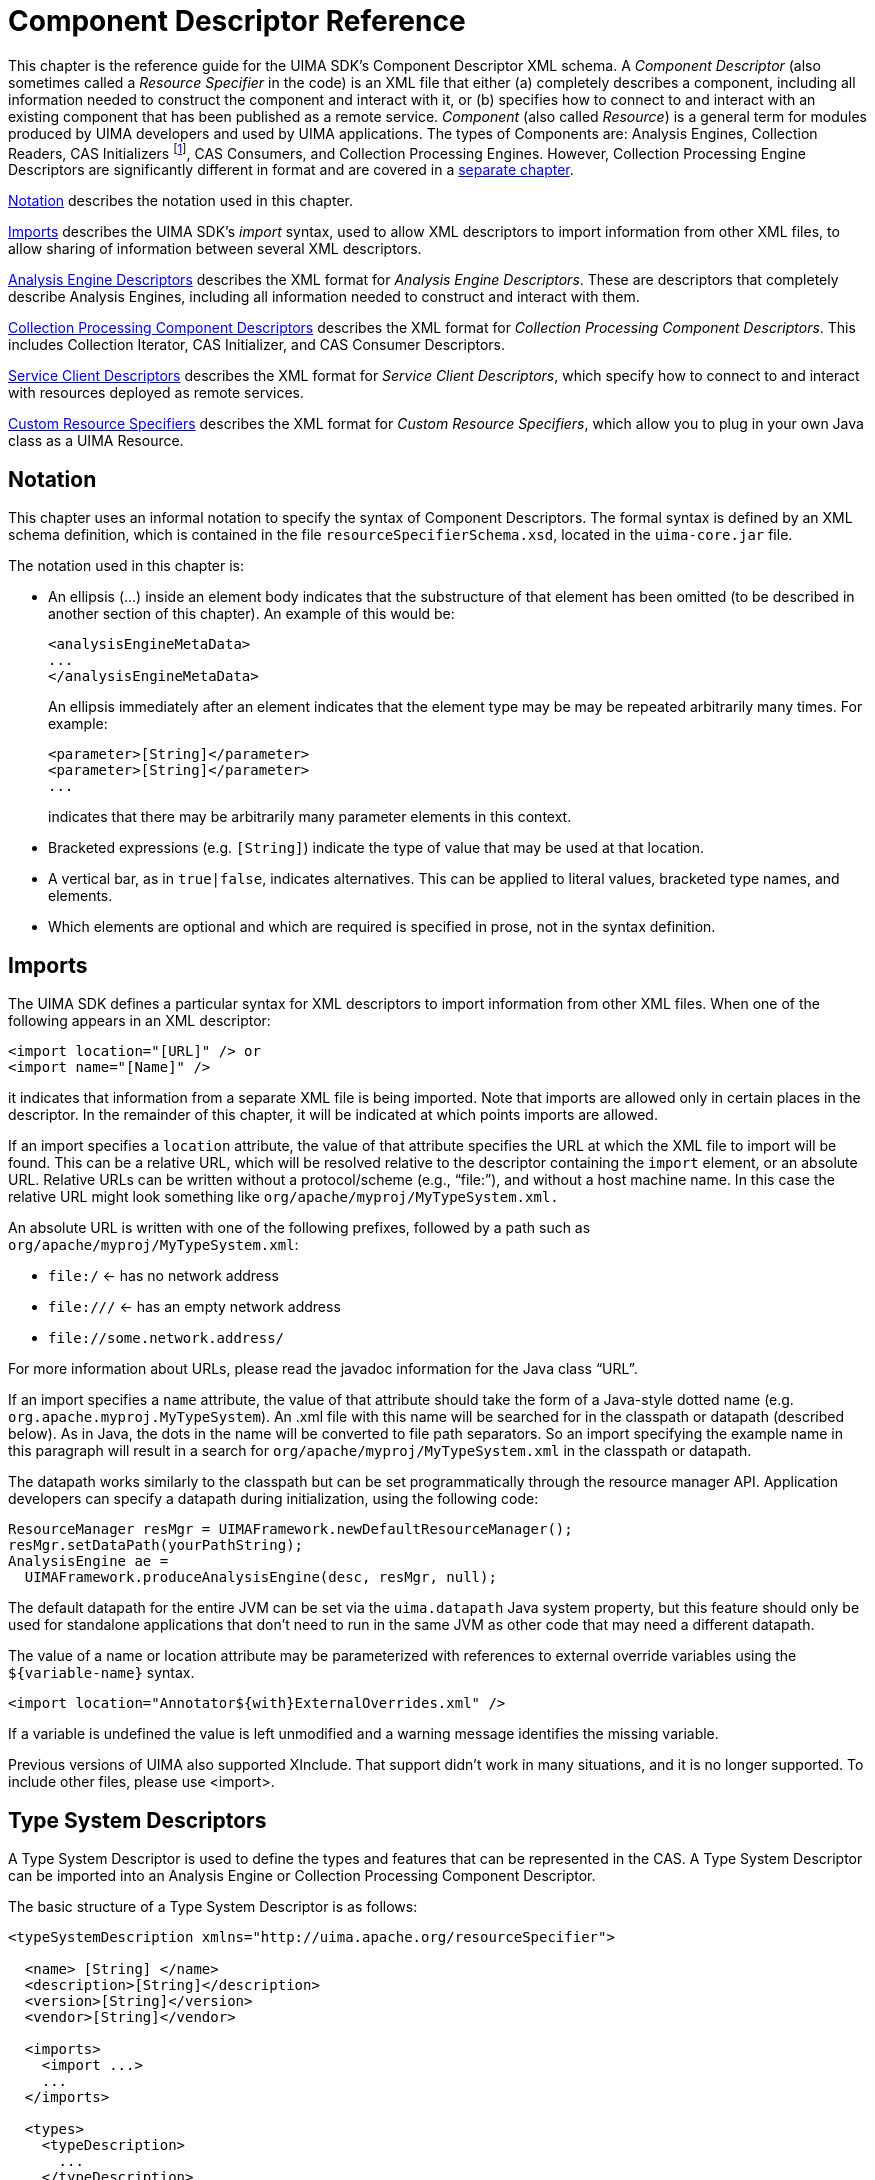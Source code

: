 // Licensed to the Apache Software Foundation (ASF) under one
// or more contributor license agreements. See the NOTICE file
// distributed with this work for additional information
// regarding copyright ownership. The ASF licenses this file
// to you under the Apache License, Version 2.0 (the
// "License"); you may not use this file except in compliance
// with the License. You may obtain a copy of the License at
//
// http://www.apache.org/licenses/LICENSE-2.0
//
// Unless required by applicable law or agreed to in writing,
// software distributed under the License is distributed on an
// "AS IS" BASIS, WITHOUT WARRANTIES OR CONDITIONS OF ANY
// KIND, either express or implied. See the License for the
// specific language governing permissions and limitations
// under the License.

[[ugr.ref.xml.component_descriptor]]
= Component Descriptor Reference

This chapter is the reference guide for the UIMA SDK's Component Descriptor XML schema.
A _Component Descriptor_ (also sometimes called a _Resource Specifier_ in the code) is an XML file that either (a) completely describes a component, including all information needed to construct the component and interact with it, or (b) specifies how to connect to and interact with an existing component that has been published as a remote service. _Component_ (also called __Resource__) is a general term for modules produced by UIMA developers and used by UIMA applications.
The types of Components are: Analysis Engines, Collection Readers, CAS Initializers
footnote:[This component is deprecated and should not be use in new development.], CAS Consumers, and Collection Processing Engines.
However, Collection Processing Engine Descriptors are significantly different in format and are covered in a xref:ref.adoc#ugr.ref.xml.cpe_descriptor[separate chapter].

<<ugr.ref.xml.component_descriptor.notation>> describes the notation used in this chapter.

<<ugr.ref.xml.component_descriptor.imports>> describes the UIMA SDK's _import_ syntax, used to allow XML descriptors to import information from other XML files, to allow sharing of information between several XML descriptors.

<<ugr.ref.xml.component_descriptor.aes>> describes the XML format for __Analysis Engine Descriptors__.
These are descriptors that completely describe Analysis Engines, including all information needed to construct and interact with them.

<<ugr.ref.xml.component_descriptor.collection_processing_parts>> describes the XML format for __Collection Processing Component Descriptors__.
This includes Collection Iterator, CAS Initializer, and CAS Consumer Descriptors.

<<ugr.ref.xml.component_descriptor.service_client>> describes the XML format for __Service Client Descriptors__, which specify how to connect to and interact with resources deployed as remote services.

<<ugr.ref.xml.component_descriptor.custom_resource_specifiers>> describes the XML format for __Custom Resource Specifiers__, which allow you to plug in your own Java class as a UIMA Resource.

[[ugr.ref.xml.component_descriptor.notation]]
== Notation

This chapter uses an informal notation to specify the syntax of Component Descriptors.
The formal syntax is defined by an XML schema definition, which is contained in the file ``resourceSpecifierSchema.xsd``,   located in the `uima-core.jar` file.

The notation used in this chapter is:

* An ellipsis (...) inside an element body indicates that the substructure of that element has been omitted (to be described in another section of this chapter). An example of this would be: 
+
[source]
----
<analysisEngineMetaData>
...
</analysisEngineMetaData>
----
+
An ellipsis immediately after an element indicates that the element type may be may be repeated arbitrarily many times.
For example: 
+
[source]
----
<parameter>[String]</parameter>
<parameter>[String]</parameter>
...
----
+
indicates that there may be arbitrarily many parameter elements in this context.
* Bracketed expressions (e.g. ``[String]``) indicate the type of value that may be used at that location.
* A vertical bar, as in ``true|false``, indicates alternatives. This can be applied to literal values, bracketed type names, and elements.
* Which elements are optional and which are required is specified in prose, not in the syntax definition. 


[[ugr.ref.xml.component_descriptor.imports]]
== Imports

The UIMA SDK defines a particular syntax for XML descriptors to import information from other XML files.
When one of the following appears in an XML descriptor: 
[source]
----
<import location="[URL]" /> or
<import name="[Name]" />
----
it indicates that information from a separate XML file is being imported.
Note that imports are allowed only in certain places in the descriptor.
In the remainder of this chapter, it will be indicated at which points imports are allowed.

If an import specifies a `location` attribute, the value of that attribute specifies the URL at which the XML file to import will be found.
This can be a relative URL, which will be resolved relative to the descriptor containing the `import` element, or an absolute URL.
Relative URLs can be written without a protocol/scheme (e.g., "`file:`"), and without a host machine name.
In this case the relative URL might look something like `org/apache/myproj/MyTypeSystem.xml.`

An absolute URL is written with one of the following prefixes, followed by a path such as ``org/apache/myproj/MyTypeSystem.xml``: 

* `file:/` ← has no network address
* `\file:///` ← has an empty network address
* `\file://some.network.address/`

For more information about URLs, please read the javadoc information for the Java class "`URL`".

If an import specifies a `name` attribute, the value of that attribute should take the form of a Java-style dotted name (e.g. ``org.apache.myproj.MyTypeSystem``). An .xml file with this name will be searched for in the classpath or datapath (described below). As in Java, the dots in the name will be converted to file path separators.
So an import specifying the example name in this paragraph will result in a search for `org/apache/myproj/MyTypeSystem.xml` in the classpath or datapath.

The datapath works similarly to the classpath but can be set programmatically through the resource manager API.
Application developers can specify a datapath during initialization, using the following code: 

[source]
----
ResourceManager resMgr = UIMAFramework.newDefaultResourceManager();
resMgr.setDataPath(yourPathString);
AnalysisEngine ae = 
  UIMAFramework.produceAnalysisEngine(desc, resMgr, null);
----

The default datapath for the entire JVM can be set via the `uima.datapath` Java system property, but this feature should only be used for standalone applications that don't need to run in the same JVM as other code that may need a different datapath.

The value of a name or location attribute may be parameterized with references to external override variables using the `${variable-name}` syntax. 

[source]
----
<import location="Annotator${with}ExternalOverrides.xml" />
----

If a variable is undefined the value is left unmodified and a warning message identifies the missing variable.

Previous versions of UIMA also supported XInclude.
That support didn't work in many situations, and it is no longer supported.
To include other files, please use <import>.

[[ugr.ref.xml.component_descriptor.type_system]]
== Type System Descriptors

A Type System Descriptor is used to define the types and features that can be represented in the CAS.
A Type System Descriptor can be imported into an Analysis Engine or Collection Processing Component Descriptor.

The basic structure of a Type System Descriptor is as follows: 
[source]
----
<typeSystemDescription xmlns="http://uima.apache.org/resourceSpecifier">

  <name> [String] </name>
  <description>[String]</description>
  <version>[String]</version>
  <vendor>[String]</vendor> 

  <imports>
    <import ...>
    ...
  </imports> 

  <types>
    <typeDescription>
      ...
    </typeDescription>

    ...

  </types>

</typeSystemDescription>
----

All of the subelements are optional.

[[ugr.ref.xml.component_descriptor.type_system.imports]]
=== Imports

The `imports` section allows this descriptor to import types from other type system descriptors.
The import syntax is described in <<ugr.ref.xml.component_descriptor.imports>>.
A type system may import any number of other type systems and then define additional types which refer to imported types.
Circular imports are allowed.

[[ugr.ref.xml.component_descriptor.type_system.types]]
=== Types

The `types` element contains zero or more `typeDescription` elements.
Each `typeDescription` has the form: 
[source]
----
<typeDescription>
  <name>[TypeName]</name>
  <description>[String]</description>
  <supertypeName>[TypeName]</supertypeName>
  <features>
    ...
  </features>
</typeDescription>
----

The name element contains the name of the type.
A `[TypeName]` is a dot-separated list of names, where each name consists of a letter followed by any number of letters, digits, or underscores. `TypeNames` are case sensitive.
Letter and digit are as defined by Java; therefore, any Unicode letter or digit may be used (subject to the character encoding defined by the descriptor file's XML header). The name following the final dot is considered to be the "`short name`" of the type; the preceding portion is the namespace (analogous to the package.class syntax used in Java). Namespaces beginning with uima are reserved and should not be used.
Examples of valid type names are:

* test.TokenAnnotation
* org.myorg.TokenAnnotation
* com.my_company.proj123.TokenAnnotation 

These would all be considered distinct types since they have different namespaces.
Best practice here is to follow the normal Java naming conventions of having namespaces be all lowercase, with the short type names having an initial capital, but this is not mandated, so `ABC.mYtyPE` is an allowed type name.
While type names without namespaces (e.g. `TokenAnnotation` alone) are allowed, but discouraged because naming conflicts can then result when combining annotators that use different type systems.

The `description` element contains a textual description of the type.
The `supertypeName` element contains the name of the type from which it inherits (this can be set to the name of another user-defined type, or it may be set to any built-in type which may be subclassed, such as `uima.tcas.Annotation` for a new annotation type or `uima.cas.TOP` for a new type that is not an annotation). All three of these elements are required.

[[ugr.ref.xml.component_descriptor.type_system.features]]
=== Features

The `features` element of a `typeDescription` is required only if the type we are specifying introduces new features.
If the `features` element is present, it contains zero or more `featureDescription` elements, each of which has the form:

[source]
----
<featureDescription>
  <name>[Name]</name>
  <description>[String]</description>
  <rangeTypeName>[Name]</rangeTypeName>
  <elementType>[Name]</elementType>
  <multipleReferencesAllowed>true|false</multipleReferencesAllowed>
</featureDescription>
----

A feature's name follows the same rules as a type short name –a letter followed by any number of letters, digits, or underscores.
Feature names are case sensitive.

The feature's `rangeTypeName` specifies the type of value that the feature can take.
This may be the name of any type defined in your type system, or one of the predefined types.
All of the predefined types have names that are prefixed with `uima.cas` or ``uima.tcas``, for example: 

[source]
----
uima.cas.TOP 
uima.cas.String
uima.cas.Long 
uima.cas.FSArray
uima.cas.StringList
uima.tcas.Annotation.
----
For a complete list of predefined types, see the CAS API documentation.

The `elementType` of a feature is optional, and applies only when the `rangeTypeName` is `uima.cas.FSArray` or `uima.cas.FSList` The `elementType` specifies what type of value can be assigned as an element of the array or list.
This must be the name of a non-primitive type.
If omitted, it defaults to ``uima.cas.TOP``, meaning that any FeatureStructure can be assigned as an element the array or list.
Note: depending on the CAS Interface that you use in your code, this constraint may or may not be enforced.
Note: At run time, the elementType is available from a runtime Feature object  (using the `a_feature_object.getRange().getComponentType()` method)  only when specified for the `uima.cas.FSArray` ranges; it isn't available for `uima.cas.FSList` ranges. 

The `multipleReferencesAllowed` feature is optional, and applies only when the `rangeTypeName` is an array or list type (it applies to arrays and lists of primitive as well as non-primitive types). Setting this to false (the default) indicates that this feature has exclusive ownership of the array or list, so changes to the array or list are localized.
Setting this to true indicates that the array or list may be shared, so changes to it may affect other objects in the CAS.
Note: there is currently no guarantee that the framework will enforce this restriction.
However, this setting may affect how the CAS is serialized.

[[ugr.ref.xml.component_descriptor.type_system.string_subtypes]]
=== String Subtypes

There is one other special type that you can declare -- a subset of the String type that specifies a restricted set of allowed values.
This is useful for features that can have only certain String values, such as parts of speech.
Here is an example of how to declare such a type:

[source]
----
<typeDescription>
  <name>PartOfSpeech</name>
  <description>A part of speech.</description>
  <supertypeName>uima.cas.String</supertypeName>
  <allowedValues>
    <value>
      <string>NN</string>
      <description>Noun, singular or mass.</description>
    </value>
    <value>
      <string>NNS</string>
      <description>Noun, plural.</description>
    </value>
    <value>
      <string>VB</string>
      <description>Verb, base form.</description>
    </value>
    ...
  </allowedValues>
</typeDescription>
----

[[ugr.ref.xml.component_descriptor.aes]]
== Analysis Engine Descriptors

Analysis Engine (AE) descriptors completely describe Analysis Engines.
There are two basic types of Analysis Engines -- __Primitive__ and __Aggregate__.
A _Primitive_ Analysis Engine is a container for a single __annotator__, where as an _Aggregate_ Analysis Engine is composed of a collection of other Analysis Engines.
(For more information on this and other terminology, see the xref:oas.adoc#ugr.ovv.conceptual[Conceptual Overview].

Both Primitive and Aggregate Analysis Engines have descriptors, and the two types of descriptors have some similarities and some differences. <<ugr.ref.xml.component_descriptor.aes.primitive>> discusses Primitive Analysis Engine descriptors. <<ugr.ref.xml.component_descriptor.aes.aggregate>> then  describes how Aggregate Analysis Engine descriptors are different.

[[ugr.ref.xml.component_descriptor.aes.primitive]]
=== Primitive Analysis Engine Descriptors

[[ugr.ref.xml.component_descriptor.aes.primitive.basic]]
==== Basic Structure

[source]
----
<?xml version="1.0" encoding="UTF-8" ?>
<analysisEngineDescription 
        xmlns="http://uima.apache.org/resourceSpecifier">
  <frameworkImplementation>org.apache.uima.java</frameworkImplementation> 

  <primitive>true</primitive>
  <annotatorImplementationName> [String] </annotatorImplementationName>

  <analysisEngineMetaData>
    ...
  </analysisEngineMetaData>

  <externalResourceDependencies>
    ...
  </externalResourceDependencies>

  <resourceManagerConfiguration>
    ...
  </resourceManagerConfiguration>

</analysisEngineDescription>
----

The document begins with a standard XML header.
The recommended root tag is ``<analysisEngineDescription>``, although `<taeDescription>` is also allowed for backwards compatibility.

Within the root element we declare that we are using the XML namespace `http://uima.apache.org/resourceSpecifier.` It is required that this namespace be used; otherwise, the descriptor will not be able to be validated for errors.

The first subelement, `<frameworkImplementation>,` currently must have the value ``org.apache.uima.java``, or ``org.apache.uima.cpp``.
In future versions, there may be other framework implementations, or perhaps implementations produced by other vendors.

The second subelement, `<primitive>,` contains the Boolean value ``true``, indicating that this XML document describes a _Primitive_ Analysis Engine.

The next subelement,``
          <annotatorImplementationName>`` is how the UIMA framework determines which annotator class to use.
This should contain a fully-qualified Java class name for Java implementations, or the name of a .dll or .so file for C++ implementations.

The `<analysisEngineMetaData>` object contains descriptive information about the analysis engine and what it does.
It is described in <<ugr.ref.xml.component_descriptor.aes.metadata>>.

The `<externalResourceDependencies>` and `<resourceManagerConfiguration>` elements declare the external resource files that the analysis engine relies upon.
They are optional and are described in <<ugr.ref.xml.component_descriptor.aes.primitive.external_resource_dependencies>> and <<ugr.ref.xml.component_descriptor.aes.primitive.resource_manager_configuration>>.

[[ugr.ref.xml.component_descriptor.aes.metadata]]
==== Analysis Engine MetaData

[source]
----
<analysisEngineMetaData>
  <name> [String] </name>
  <description>[String]</description>
  <version>[String]</version>
  <vendor>[String]</vendor>

  <configurationParameters> ...  </configurationParameters>

  <configurationParameterSettings>
    ...
  </configurationParameterSettings> 

  <typeSystemDescription> ... </typeSystemDescription> 

  <typePriorities> ... </typePriorities> 

  <fsIndexCollection> ... </fsIndexCollection>

  <capabilities> ... </capabilities>

  <operationalProperties> ... </operationalProperties>

</analysisEngineMetaData>
----

The `analysisEngineMetaData` element contains four simple string fields –``name``, ``description``, ``version``, and ``vendor``.
Only the `name` field is required, but providing values for the other fields is recommended.
The `name` field is just a descriptive name meant to be read by users; it does not need to be unique across all Analysis Engines.

Configuration parameters are described in <<ugr.ref.xml.component_descriptor.aes.configuration_parameters>>.

The other sub-elements –``typeSystemDescription``, ``typePriorities``, ``fsIndexes``, `capabilities` and `operationalProperties` are described in the following sections.
The only one of these that is required is ``capabilities``; the others are optional.

[[ugr.ref.xml.component_descriptor.aes.type_system]]
==== Type System Definition

[source]
----
<typeSystemDescription>

  <name> [String] </name>
  <description>[String]</description>
  <version>[String]</version>
  <vendor>[String]</vendor> 

  <imports>
    <import ...>
    ...
  </imports> 

  <types>
    <typeDescription>
      ...
    </typeDescription>

    ...

  </types>

</typeSystemDescription>
----

A `typeSystemDescription` element defines a type system for an Analysis Engine.
The syntax for the element is described in <<ugr.ref.xml.component_descriptor.type_system>>.

The recommended usage is to `import` an external type system, using the import syntax described in <<ugr.ref.xml.component_descriptor.imports>> of this chapter.
For example: 
[source]
----
<typeSystemDescription>
  <imports>
    <import location="MySharedTypeSystem.xml">
  </imports>
</typeSystemDescription>
----

This allows several AEs to share a single type system definition.
The file `MySharedTypeSystem.xml` would then contain the full type system information, including the ``name``, ``description``, ``vendor``, ``version``, and ``types``.

[[ugr.ref.xml.component_descriptor.aes.type_priority]]
==== Type Priority Definition

[source]
----
<typePriorities>
  <name> [String] </name>
  <description>[String]</description>
  <version>[String]</version>
  <vendor>[String]</vendor>

  <imports>
    <import ...>
    ...
  </imports> 

  <priorityLists>
    <priorityList>
      <type>[TypeName]</type>
      <type>[TypeName]</type>
        ...
    </priorityList>

    ...

  </priorityLists>
</typePriorities>
----

The `<typePriorities>` element contains zero or more `<priorityList>` elements; each `<priorityList>` contains zero or more types.
Like a type system, a type priorities definition may also declare a name, description, version, and vendor, and may import other type priorities.
See <<ugr.ref.xml.component_descriptor.imports>> for the import syntax.

Type priority is used when iterating over feature structures in the CAS.
For example, if the CAS contains a `Sentence` annotation and a `Paragraph` annotation with the same span of text (i.e.
a one-sentence paragraph), which annotation should be returned first by an iterator? Probably the Paragraph, since it is conceptually "`bigger,`" but the framework does not know that and must be explicitly told that the Paragraph annotation has priority over the Sentence annotation, like this: 
[source]
----
<typePriorities>
  <priorityList>
    <type>org.myorg.Paragraph</type>
    <type>org.myorg.Sentence</type>
  </priorityList>
</typePriorities>
----

All of the `<priorityList>` elements defined in the descriptor (and in all component descriptors of an aggregate analysis engine descriptor) are merged to produce a single priority list.

Subtypes of types specified here are also ordered, unless overridden by another user-specified type ordering.
For example, if you specify type A comes before type B, then subtypes of A will come before subtypes of B, unless there is an overriding specification which declares some subtype of B comes before some subtype of A.

If there are inconsistencies between the priority list (type A declared before type B in one priority list, and type B declared before type A in another), the framework will throw an exception.

User defined indexes may declare if they wish to use the type priority or not; see the next section.

[[ugr.ref.xml.component_descriptor.aes.index]]
==== Index Definition

[source]
----
<fsIndexCollection>

  <name>[String]</name>
  <description>[String]</description>
  <version>[String]</version>
  <vendor>[String]</vendor> 

  <imports>
    <import ...>
    ...
  </imports>

  <fsIndexes> 

    <fsIndexDescription>
      ...
    </fsIndexDescription>

    <fsIndexDescription>
      ...
    </fsIndexDescription>

  </fsIndexes>

</fsIndexCollection>
----

The `fsIndexCollection` element declares __xref:ref.adoc#ugr.ref.cas.indexes_and_iterators[Feature Structure Indexes]__, each of which defined an index that holds feature structures of a given type.
Information in the CAS is always accessed through an index.
There is a built-in default annotation index declared which can be used to access instances of type `uima.tcas.Annotation` (or its subtypes), sorted based on their `begin` and `end` features, and the type priority ordering (if specified).  For all other types, there is a default, unsorted (bag) index.
If there is a need for a specialized index it must be declared in this element of the descriptor.

Like type systems and type priorities, an `fsIndexCollection` can declare a ``name``, ``description``, ``vendor``, and ``version``, and may import other ``fsIndexCollection``s.
The import syntax is described in <<ugr.ref.xml.component_descriptor.imports>>.

An `fsIndexCollection` may also define zero or more `fsIndexDescription` elements, each of which defines a single index.
Each `fsIndexDescription` has the form: 

[source]
----
<fsIndexDescription>

  <label>[String]</label>
  <typeName>[TypeName]</typeName>
  <kind>sorted|bag|set</kind>

  <keys>

    <fsIndexKey>
      <featureName>[Name]</featureName>
      <comparator>standard|reverse</comparator>
    </fsIndexKey>

    <fsIndexKey>
      <typePriority/>
    </fsIndexKey>

    ...

  </keys>
</fsIndexDescription>
----

The `label` element defines the name by which applications and annotators refer to this index.
The `typeName` element contains the name of the type that will be contained in this index.
This must match one of the type names defined in the ``<typeSystemDescription>``.

There are three possible values for the `<kind>` of index.
Sorted indexes enforce an ordering of feature structures, based on defined keys.
Bag indexes do not enforce ordering, and have no defined keys.
Set indexes do not enforce ordering, but use defined keys to specify equivalence classes;  addToIndexes will not add a Feature Structure to a set index if its keys  match those of an entry of the same type already in the index.
If the ``<kind>``element is omitted, it will default to sorted, which is the most common type of index.

Prior to version 2.7.0, the bag and sorted indexes stored duplicate entries for the same identical FS, if it was added to the indexes multiple times.
As of version 2.7.0, this  is changed; a second or subsequent add to index operation has no effect.
This has the consequence that a remove operation now guarantees that the particular FS is removed  (as opposed to only being able to say that one (of perhaps many duplicate entries) is removed). Since sending to remote annotators only adds entries to indexes at most once, this  behavior is consistent with that.

Note that even after this change, there is still a distinct difference in meaning for bag and set indexes.
The set index uses equal defined key values plus the type of the Feature Structure to determine equivalence classes for Feature Structures, and will not add a Feature Structure if it has equal key values and the same type to an entry already in there.

It is possible, however, that users may be depending on having multiple instances of  the identical FeatureStructure in the indicies.
Therefore, UIMA uses  a JVM defined property, "uima.allow_duplicate_add_to_indexes", which (if defined whend UIMA is loaded) will restore the previous behavior.

[NOTE]
====
If duplicates are allowed, then the proper way to update an indexed Feature Structure is to 

* remove **all** instances of the FS to be updated 
* update the features
* re-add the Feature Structure to the indexes (perhaps multiple times, depending on the details of your logic).
====

[NOTE]
====
There is usually no need to explicitly declare a Bag index in your descriptor.
As of UIMA v2.1, if you do not declare any index for a type (or any of its  supertypes), a Bag index will be automatically created if an instance of that type is added to the indexes.
====

An Sorted or Set index may define zero or more __keys__.
These keys determine the sort order of the feature structures within a sorted index, and partially determine equality for set indexes (the equality measure always includes testing that the types are the same).  Bag indexes do not use keys, and  equality is determined by Feature Structure identity (that is, two elements are considered equal if and only if they are exactly the same feature structure, located in the same place in the CAS). Keys are ordered by precedence -- the first key is evaluated first, and subsequent keys are evaluated only if necessary.

Each key is represented by an `fsIndexKey` element.
Most `fsIndexKeys` contains a `featureName` and a ``comparator``.
The `featureName` must match the name of one of the features for the type specified in the `<typeName>` element for this index.
The comparator defines how the features will be compared -- a value of `standard` means that features will be compared using the standard comparison for their data type (e.g.
for numerical types, smaller values precede larger values, and for string types, Unicode string comparison is performed). A value of `reverse` means that features will be compared using the reverse of the standard comparison (e.g.
for numerical types, larger values precede smaller values, etc.). For Set indexes, the comparator direction is ignored -- the keys are only used for the equality testing.

Each key used in comparisons must refer to a feature whose range type is Boolean, Byte, Short, Integer, Long, Float, Double, or String. 

There is a second type of a key, one which contains only the ``<typePriority/>``.
When this key is used, it indicates that Feature Structures will be compared using the type priorities declared in the `<typePriorities>` section of the descriptor.

[[ugr.ref.xml.component_descriptor.aes.capabilities]]
==== Capabilities

[source]
----
<capabilities>
  <capability>

    <inputs>
      <type allAnnotatorFeatures="true|false"[TypeName]</type>
      ...
      <feature>[TypeName]:[Name]</feature>
      ...
    </inputs>

    <outputs>
      <type allAnnotatorFeatures="true|false"[TypeName]</type>
      ...
      <feature>[TypeName]:[Name]</feature>
      ...
    </output>

    <inputSofas>
      <sofaName>[name]</sofaName>
      ...
    </inputSofas>

    <outputSofas>
      <sofaName>[name]</sofaName>
      ...
    </outputSofas>

    <languagesSupported>
      <language>[ISO Language ID]</language>
        ...
    </languagesSupported>
  </capability>

  <capability>
    ...
  </capability>

  ...

</capabilities>
----

The capabilities definition is used by the UIMA Framework in several ways, including setting up the Results Specification for process calls, routing control for aggregates based on language, and as part of the Sofa mapping function.

The `capabilities` element contains one or more `capability` elements.
In Version 2 and onwards, only one capability set should be used (multiple sets will continue to work for a while, but they're not logically consistently supported). 

Each `capability` contains ``inputs``, ``outputs``, ``languagesSupported, inputSofas, and outputSofas``.
Inputs and outputs element are required (though they may be empty); ``<languagesSupported>, <inputSofas``>, and `<outputSofas>` are optional.

Both inputs and outputs may contain a mixture of type and feature elements.

`<type...>` elements contain the name of one of the types defined in the type system or one of the built in types.
Declaring a type as an input means that this component expects instances of this type to be in the CAS when it receives it to process.
Declaring a type as an output means that this component creates new instances of this type in the CAS.

There is an optional attribute ``allAnnotatorFeatures``, which defaults to false if omitted.
The Component Descriptor Editor tool defaults this to true when a new type is added to the list of inputs and/or outputs.
When this attribute is true, it specifies that all of the type's features are also declared as input or output.
Otherwise, the features that are required as inputs or populated as outputs must be explicitly specified in feature elements.

`<feature...>` elements contain the "`fully-qualified`" feature name, which is the type name followed by a colon, followed by the feature name, e.g. ``org.myorg.TokenAnnotation:lemma``. `<feature...>` elements in the `<inputs>` section must also have a corresponding type declared as an input.
In output sections, this is not required.
If the type is not specified as an output, but a feature for that type is, this means that existing instances of the type have the values of the specified features updated.
Any type mentioned in a `<feature>` element must be either specified as an input or an output or both.

``language ``elements contain one of the ISO language identifiers, such as `en` for English, or `en-US` for the United States dialect of English.

The list of language codes can be found here: http://www.ics.uci.edu/pub/ietf/http/related/iso639.txt and the country codes here: http://www.chemie.fu-berlin.de/diverse/doc/ISO_3166.html

`<inputSofas>` and `<outputSofas>` declare sofa names used by this component.
All Sofa names must be unique within a particular capability set.
A Sofa name must be an input or an output, and cannot be both.
It is an error to have a Sofa name declared as an input in one capability set, and also have it declared as an output in another capability set.

A `<sofaName>` is written as a simple Java-style identifier, without any periods in the name, except that it may be written to end in "``$$.$$*``".
If written in this manner, it specifies a set of Sofa names, all of which start with the base name (the part before the .*) followed by a period and then an arbitrary Java identifier (without periods). This form is used to specify in the descriptor that the component could generate an arbitrary number of Sofas, the exact names and numbers of which are unknown before the component is run.

[[ugr.ref.xml.component_descriptor.aes.operational_properties]]
==== OperationalProperties

Components can specify specific operational properties that can be useful in deployment.
The following are available:

[source]
----
<operationalProperties>
  <modifiesCas> true|false </modifiesCas>
  <multipleDeploymentAllowed> true|false </multipleDeploymentAllowed>
  <outputsNewCASes> true|false </outputsNewCASes>
</operationalProperties>
----

``ModifiesCas``, if false, indicates that this component does not modify the CAS.
If it is not specified, the default value is true except for CAS Consumer components.

``multipleDeploymentAllowed``, if true, allows the component to be deployed multiple times to increase performance through scale-out techniques.
If it is not specified, the default value is true, except for CAS Consumer and Collection Reader components.

[NOTE]
====
If you wrap one or more CAS Consumers inside an aggregate as the only components, you must explicitly specify in the aggregate the `multipleDeploymentAllowed` property as false (assuming the CAS Consumer components take the default here); otherwise the framework will complain about inconsistent settings for these.
====

`xref:tug.adoc#ugr.tug.cm[outputsNewCASes]`, if true, allows the component to create new CASes during processing, for example to break a large artifact into smaller pieces.

[[ugr.ref.xml.component_descriptor.aes.primitive.external_resource_dependencies]]
==== External Resource Dependencies

[source]
----
<externalResourceDependencies>
  <externalResourceDependency>
    <key>[String]</key>
    <description>[String] </description>
    <interfaceName>[String]</interfaceName>
    <optional>true|false</optional>
  </externalResourceDependency>

  <externalResourceDependency>
    ...
  </externalResourceDependency>

  ...

</externalResourceDependencies>
----

A primitive annotator may declare zero or more `<externalResourceDependency>` elements.
Each dependency has the following elements: 

* `key`– the string by which the annotator code will attempt to access the resource. Must be unique within this annotator.
* `description`– a textual description of the dependency.
* `interfaceName`– the fully-qualified name of the Java interface through which the annotator will access the data. This is optional. If not specified, the annotator can only get an InputStream to the data.
* `optional`– whether the resource is optional. If false, an exception will be thrown if no resource is assigned to satisfy this dependency. Defaults to false. 


[[ugr.ref.xml.component_descriptor.aes.primitive.resource_manager_configuration]]
==== Resource Manager Configuration

[source]
----
<resourceManagerConfiguration>

  <name>[String]</name>
  <description>[String]</description>
  <version>[String]</version>
  <vendor>[String]</vendor> 

  <imports>
    <import ...>
    ...
  </imports>

  <externalResources>

    <externalResource>
      <name>[String]</name>
      <description>[String]</description>
      <fileResourceSpecifier>
        <fileUrl>[URL]</fileUrl>
      </fileResourceSpecifier>
      <implementationName>[String]</implementationName>
    </externalResource>
    ...
  </externalResources>

  <externalResourceBindings>
    <externalResourceBinding>
      <key>[String]</key>
      <resourceName>[String]</resourceName>
    </externalResourceBinding>
    ...
  </externalResourceBindings>

</resourceManagerConfiguration>
----

This element declares external resources and binds them to annotators' external resource dependencies.

The `resourceManagerConfiguration` element may optionally contain an ``import``, which allows resource definitions to be stored in a separate (shareable) file.
See <<ugr.ref.xml.component_descriptor.imports>> for details.

The `externalResources` element contains zero or more `externalResource` elements, each of which consists of: 

* `name` -- the name of the resource. This name is referred to in the bindings (see below). Resource names need to be unique within any Aggregate Analysis Engine or Collection Processing Engine, so the Java-like `org.myorg.mycomponent.MyResource` syntax is recommended.
* `description` -- English description of the resource.
* Resource Specifier -- Declares the location of the resource. There are different possibilities for how this is done (see below).
* `implementationName`--  The fully-qualified name of the Java class that will be instantiated from the resource data. This is optional; if not specified, the resource will be accessible as an input stream to the raw data. If specified, the Java class must implement the `interfaceName` that is specified in the External Resource Dependency to which it is bound. 

One possibility for the resource specifier is a `<fileResourceSpecifier>`, as shown above.
This simply declares a URL to the resource data.
This support is built on the Java class URL and its method `URL.openStream()`; it supports the protocols `file`, `http` and `jar` (for referring to files in jars) by default, and you can plug in handlers for other protocols.
The URL has to start with file: (or some other protocol). It is relative to either the classpath or the `data path`.
The data path works like the classpath but can be set programmatically via ``ResourceManager.setDataPath()``.
Setting the Java System property `uima.datapath` also works.

`file:com/apache.d.txt` is a relative path; relative paths for resources are resolved using the classpath and/or the datapath.
For the file protocol, URLs starting with `file:/` or `\file:///` are absolute.
Note that `\file://org/apache/d.txt` is NOT an absolute path starting with `org`.
The "`//`" indicates that what follows is a host name.
Therefore if you try to use this URL it will complain that it can't connect to the host `org`.

The URL value may contain references to external override variables using the `${variable-name}` syntax,  e.g. ``file:com/${dictUrl}.txt``.
If a variable is undefined the value is left unmodified and a warning message identifies the missing variable. 

Another option is a ``<fileLanguageResourceSpecifier>``, which is intended to support resources, such as dictionaries, that depend on the language of the document being processed.
Instead of a single URL, a prefix and suffix are specified, like this: 

[source]
----
<fileLanguageResourceSpecifier>
  <fileUrlPrefix>file:FileLanguageResource_implTest_data_</fileUrlPrefix>
  <fileUrlSuffix>.dat</fileUrlSuffix>
</fileLanguageResourceSpecifier>
----

The URL of the actual resource is then formed by concatenating the prefix, the language of the document (as an ISO language code, e.g. `en` or `en-US`– see <<ugr.ref.xml.component_descriptor.aes.capabilities>> for more information), and the suffix.

A third option is a ``customResourceSpecifier``, which allows you to plug in an arbitrary Java class.
See <<ugr.ref.xml.component_descriptor.custom_resource_specifiers>> for more information.

The `externalResourceBindings` element declares which resources are bound to which dependencies.
Each `externalResourceBinding` consists of: 

* `key`-- identifies the dependency. For a binding declared in a primitive analysis engine descriptor, this must match the value of the `key` element of one of the `externalResourceDependency` elements. Bindings may also be specified in aggregate analysis engine descriptors, in which case a compound key is used -- see <<ugr.ref.xml.component_descriptor.aes.aggregate.external_resource_bindings>> .
* `resourceName` -- the name of the resource satisfying the dependency. This must match the value of the `name` element of one of the `externalResource` declarations. 

A given resource dependency may only be bound to one external resource; one external resource may be bound to many dependencies -- to allow resource sharing.

[[ugr.ref.xml.component_descriptor.aes.environment_variable_references]]
==== Environment Variable References

In several places throughout the descriptor, it is possible to reference environment variables.
In Java, these are actually references to Java system properties.
To reference system environment variables from a Java analysis engine you must pass the environment variables into the Java virtual machine by using the `-D` option on the `java` command line.

The syntax for environment variable references is `<envVarRef>[VariableName]</envVarRef>` , where [VariableName] is any valid Java system property name.
Environment variable references are valid in the following places: 

* The value of a configuration parameter (String-valued parameters only)
* The `<annotatorImplementationName>` element of a primitive AE descriptor
* The `<name>` element within `<analysisEngineMetaData>`
* Within a `<fileResourceSpecifier>` or `<fileLanguageResourceSpecifier>`

For example, if the value of a configuration parameter were specified as: `<string><envVarRef>TEMP_DIR</envVarRef>/temp.dat</string>` , and the value of the `TEMP_DIR` Java System property were `c:/temp`, then the configuration parameter's value would evaluate to `c:/temp/temp.dat`.

[NOTE]
====
The Component Descriptor Editor does not support  environment variable references.
If you need to, however, you  can use the `source` tab view in the CDE to manually add this notation. 
====

[[ugr.ref.xml.component_descriptor.aes.aggregate]]
=== Aggregate Analysis Engine Descriptors

Aggregate Analysis Engines do not contain an annotator, but instead contain one or more component (also called __delegate__) analysis engines.

Aggregate Analysis Engine Descriptors maintain most of the same structure as Primitive Analysis Engine Descriptors.
The differences are:

* An Aggregate Analysis Engine Descriptor contains the element `<primitive>false</primitive>` rather than ``<primitive>true</primitive>``. 
* An Aggregate Analysis Engine Descriptor must not include a `<annotatorImplementationName>` element.
* In place of the ``<annotatorImplementationName>``, an Aggregate Analysis Engine Descriptor must have a `<delegateAnalysisEngineSpecifiers>` element. See <<ugr.ref.xml.component_descriptor.aes.aggregate.delegates>>.
* An Aggregate Analysis Engine Descriptor may provide a `<flowController>` element immediately following the ``<delegateAnalysisEngineSpecifiers>``. <<ugr.ref.xml.component_descriptor.aes.aggregate.flow_controller>>.
* Under the analysisEngineMetaData element, an Aggregate Analysis Engine Descriptor may specify an additional element -- ``<flowConstraints>``. See <<ugr.ref.xml.component_descriptor.aes.aggregate.flow_constraints>>. Typically only one of `<flowController>` and `<flowConstraints>` are specified. If both are specified, the `<flowController>` takes precedence, and the flow controller implementation can use the information in specified in the `<flowConstraints>` as part of its configuration input.
* An aggregate Analysis Engine Descriptors must not contain a `<typeSystemDescription>` element. The Type System of the Aggregate Analysis Engine is derived by merging the Type System of the Analysis Engines that the aggregate contains.
* Within aggregate Analysis Engine Descriptors, `<configurationParameter>` elements may define ``<overrides>``. See <<ugr.ref.xml.component_descriptor.aes.aggregate.configuration_parameter_overrides>> .
* External Resource Bindings can bind resources to dependencies declared by any delegate AE within the aggregate. See <<ugr.ref.xml.component_descriptor.aes.aggregate.external_resource_bindings>>.
* An additional optional element, ``<sofaMappings>``, may be included. 


[[ugr.ref.xml.component_descriptor.aes.aggregate.delegates]]
==== Delegate Analysis Engine Specifiers

[source]
----
<delegateAnalysisEngineSpecifiers>

  <delegateAnalysisEngine key="[String]">
    <analysisEngineDescription>...</analysisEngineDescription> |
    <import .../> 
  </delegateAnalysisEngine>

  <delegateAnalysisEngine key="[String]">
    ...
  </delegateAnalysisEngine>

  ...

</delegateAnalysisEngineSpecifiers>
----

The `delegateAnalysisEngineSpecifiers` element contains one or more `delegateAnalysisEngine` elements.
Each of these must have a unique key, and must contain either:

* A complete `analysisEngineDescription` element describing the delegate analysis engine *OR*
* An `import` element giving the name or location of the XML descriptor for the delegate analysis engine (see <<ugr.ref.xml.component_descriptor.imports>>).

The latter is the much more common usage, and is the only form supported by the Component Descriptor Editor tool.

[[ugr.ref.xml.component_descriptor.aes.aggregate.flow_controller]]
==== FlowController

[source]
----
<flowController key="[String]">
    <flowControllerDescription>...</flowControllerDescription> |
    <import .../>
  </flowController>
----

The optional `flowController` element identifies the descriptor of the FlowController component that will be used to determine the order in which delegate Analysis Engine are called.

The `key` attribute is optional, but recommended; it assigns the FlowController an identifier that can be used for configuration parameter overrides, Sofa mappings, or external resource bindings.
The key must not be the same as any of the delegate analysis engine keys.

As with the `delegateAnalysisEngine` element, the `flowController` element may contain either a complete `flowControllerDescription` or an ``import``, but the import is recommended.
The Component Descriptor Editor tool only supports imports here.

[[ugr.ref.xml.component_descriptor.aes.aggregate.flow_constraints]]
==== FlowConstraints

If a `<flowController>` is not specified, the order in which delegate Analysis Engines are called within the aggregate Analysis Engine is specified using the `<flowConstraints>` element, which must occur immediately following the `configurationParameterSettings` element.
If a `<flowController>` is specified, then the `<flowConstraints>` are optional.
They can be used to pass an ordering of delegate keys to the ``<flowController>``.

There are two options for flow constraints -- `<fixedFlow>` or ``<capabilityLanguageFlow>``.
Each is discussed in a separate section below.

[[ugr.ref.xml.component_descriptor.aes.aggregate.flow_constraints.fixed_flow]]
===== Fixed Flow

[source]
----
<flowConstraints>
  <fixedFlow>
    <node>[String]</node>
    <node>[String]</node>
    ...
  </fixedFlow>
</flowConstraints>
----

The `flowConstraints` element must be included immediately following the `configurationParameterSettings` element.

Currently the `flowConstraints` element must contain a `fixedFlow` element.
Eventually, other types of flow constraints may be possible.

The `fixedFlow` element contains one or more `node` elements, each of which contains an identifier which must match the key of a delegate analysis engine specified in the `delegateAnalysisEngineSpecifiers` element.

[[ugr.ref.xml.component_descriptor.aes.aggregate.flow_constraints.capability_language_flow]]
===== Capability Language Flow

[source]
----
<flowConstraints>
  <capabilityLanguageFlow>
    <node>[String]</node>
    <node>[String]</node>
    ...
  </capabilityLanguageFlow>
</flowConstraints>
----

If you use ``<capabilityLanguageFlow>``, the delegate Analysis Engines named by the `<node>` elements are called in the given order, except that a delegate Analysis Engine is skipped if any of the following are true (according to that Analysis Engine's declared output capabilities):

* It cannot produce any of the aggregate Analysis Engine's output capabilities for the language of the current document.
* All of the output capabilities have already been produced by an earlier Analysis Engine in the flow. 

For example, if two annotators produce `org.myorg.TokenAnnotation` feature structures for the same language, these feature structures will only be produced by the first annotator in the list.

[NOTE]
====
The flow analysis uses the specific types that are specified in the output capabilities, without any expansion for subtypes.
So, if you expect a type TT and another type SubTT (which is a subtype of TT) in the output, you must include both of them in the output capabilities.
====

[[ugr.ref.xml.component_descriptor.aes.aggregate.external_resource_bindings]]
==== External Resource Bindings

Aggregate analysis engine descriptors can declare resource bindings that bind resources to dependencies declared in any of the delegate analysis engines (or their subcomponents, recursively) within that aggregate.
This allows resource sharing.
Any binding at this level overrides (supersedes) any binding specified by a contained component or their subcomponents, recursively.

For example, consider an aggregate Analysis Engine Descriptor that contains delegate Analysis Engines with keys `annotator1` and `annotator2` (as declared in the `<delegateAnalysisEngine>` element – see <<ugr.ref.xml.component_descriptor.aes.aggregate.delegates>>), where `annotator1` declares a resource dependency with key `myResource` and `annotator2` declares a resource dependency with key `someResource` .

Within that aggregate Analysis Engine Descriptor, the following `resourceManagerConfiguration` would bind both of those dependencies to a single external resource file.

[source]
----
<resourceManagerConfiguration>

  <externalResources>
    <externalResource>
      <name>ExampleResource</name>
      <fileResourceSpecifier>
        <fileUrl>file:MyResourceFile.dat</fileUrl>
      </fileResourceSpecifier>
    </externalResource>
  </externalResources>  

  <externalResourceBindings>
    <externalResourceBinding>
      <key>annotator1/myResource</key>
      <resourceName>ExampleResource</resourceName>
    </externalResourceBinding>
    <externalResourceBinding>
      <key>annotator2/someResource</key>
      <resourceName>ExampleResource</resourceName>
    </externalResourceBinding>
  </externalResourceBindings>

</resourceManagerConfiguration>
----

The syntax for the `externalResources` declaration is exactly the same as described previously.
In the resource bindings note the use of the compound keys, e.g. ``annotator1/myResource``.
This identifies the resource dependency key `myResource` within the annotator with key ``annotator1``.
Compound resource dependencies can be multiple levels deep to handle nested aggregate analysis engines.

[[ugr.ref.xml.component_descriptor.aes.aggregate.sofa_mappings]]
==== Sofa Mappings

Sofa mappings are specified between Sofa names declared in this aggregate descriptor as part of the `<capability>` section, and the Sofa names declared in the delegate components.
For purposes of the mapping, all the declarations of Sofas in any of the capability sets contained within the ``<capabilities> ``element are considered together.

[source]
----
<sofaMappings>
  <sofaMapping>
    <componentKey>[keyName]</componentKey>
    <componentSofaName>[sofaName]</componentSofaName>
    <aggregateSofaName>[sofaName]</aggregateSofaName>
  </sofaMapping>
  ...
</sofaMappings>
----

The <componentSofaName> may be omitted in the case where the component is not aware of Multiple Views or Sofas.
In this case, the UIMA framework will arrange for the specified <aggregateSofaName> to be the one visible to the delegate component.

The <componentKey> is the key name for the component as specified in the list of delegate components for this aggregate.

The sofaNames used must be declared as input or output sofas in some capability set.

[[ugr.ref.xml.component_descriptor.aes.configuration_parameters]]
=== Configuration Parameters

Configuration parameters may be declared and set in both Primitive and  Aggregate descriptors.
Parameters set in an aggregate may override parameters set in one or more of its delegates. 

[[ugr.ref.xml.component_descriptor.aes.configuration_parameter_declaration]]
==== Configuration Parameter Declaration

Configuration Parameters are made available to annotator implementations and applications by the following interfaces: 

* `AnnotatorContext`footnote:[Deprecated; use UimaContext instead.] (passed as an argument to the initialize() method of a version 1 annotator)
* `ConfigurableResource` (every Analysis Engine implements this interface)
* `UimaContext` (passed as an argument to the initialize() method of a version 2 annotator) (you can get this from any resource, including Analysis Engines, using the method ``getUimaContext``()).

Use AnnotatorContext within version 1 annotators and UimaContext for version 2 annotators and outside of annotators (for instance, in CasConsumers, or the containing application) to access configuration parameters.

Configuration parameters are set from the corresponding elements in the XML descriptor for the application.
If you need to programmatically change parameter settings within an application, you can use methods in ConfigurableResource; if you do this, you need to call reconfigure() afterwards to have the UIMA framework notify all the contained analysis components that the parameter configuration has changed (the analysis engine's reinitialize() methods will be called). Note that in the current implementation, only integrated deployment components have configuration parameters passed to them; remote components obtain their parameters from their remote startup environment.
This will likely change in the future.

There are two ways to specify the `<configurationParameters>` section – as a list of configuration parameters or a list of groups.
A list of parameters, which are not part of any group, looks like this: 

[source]
----
<configurationParameters>
  <configurationParameter>
    <name>[String]</name> 
    <externalOverrideName>[String]</externalOverrideName> 
    <description>[String]</description> 
    <type>String|Integer|Long|Float|Double|Boolean</type> 
    <multiValued>true|false</multiValued> 
    <mandatory>true|false</mandatory>
    <overrides>
      <parameter>[String]</parameter>
      <parameter>[String]</parameter>
        ...
    </overrides>
  </configurationParameter>
  <configurationParameter>
    ...
  </configurationParameter>
    ...
</configurationParameters>
----

For each configuration parameter, the following are specified:

* *name*– the name by which the annotator code refers to the parameter. All parameters declared in an analysis engine descriptor must have distinct names. (required). The name is composed of normal Java identifier characters.
* *externalOverrideName*– the name of a property in an external settings file that if defined overrides any value set in this descriptor or in its parent. See <<ugr.ref.xml.component_descriptor.aes.external_configuration_parameter_overrides>> for a discussion of external configuration parameter overrides. (optional)
* *description*– a natural language description of the intent of the parameter (optional)
* *type*– the data type of the parameter's value – must be one of ``String``, ``Integer``, ``Long``, ``Float``, ``Double``, or `Boolean` (required).
* *multiValued*–``true`` if the parameter can take multiple-values (an array), `false` if the parameter takes only a single value (optional, defaults to false).
* *mandatory*–``true`` if a value must be provided for the parameter (optional, defaults to false).
* *overrides*– this is used only in aggregate Analysis Engines, but is included here for completeness. See <<ugr.ref.xml.component_descriptor.aes.aggregate.configuration_parameter_overrides>> for a discussion of configuration parameter overriding in aggregate Analysis Engines. (optional).

A list of groups looks like this: 
[source]
----
<configurationParameters defaultGroup="[String]"
    searchStrategy="none|default_fallback|language_fallback" >

  <commonParameters>
    [zero or more parameters]
  </commonParameters>

  <configurationGroup names="name1 name2 name3 ...">
    [zero or more parameters]
  </configurationGroup>

  <configurationGroup names="name4 name5 ...">
    [zero or more parameters]
  </configurationGroup>

  ...

</configurationParameters>
----

Both the`` <commonParameters>`` and `<configurationGroup>` elements contain zero or more `<configurationParameter>` elements, with the same syntax described above.

The `<commonParameters>` element declares parameters that exist in all groups.
Each `<configurationGroup>` element has a names attribute, which contains a list of group names separated by whitespace (space or tab characters). Names consist of any number of non-whitespace characters; however the Component Descriptor Editor tool restricts this to be normal Java identifiers, including the period (.) and the dash (-). One configuration group will be created for each name, and all of the groups will contain the same set of parameters.

The `defaultGroup` attribute specifies the name of the group to be used in the case where an annotator does a lookup for a configuration parameter without specifying a group name.
It may also be used as a fallback if the annotator specifies a group that does not exist – see below.

The `searchStrategy` attribute determines the action to be taken when the context is queried for the value of a parameter belonging to a particular configuration group, if that group does not exist or does not contain a value for the requested parameter.
There are currently three possible values: 

* *none*– there is no fallback; return null if there is no value in the exact group specified by the user.
* *default_fallback*– if there is no value found in the specified group, look in the default group (as defined by the `default` attribute)
* *language_fallback*– this setting allows for a specific use of configuration parameter groups where the groups names correspond to ISO language and country codes (for an example, see below). The fallback sequence is: `<lang>_<country>_<region> → <lang>_<country> → <lang> → <default>.`


[[ugr.ref.xml.component_descriptor.aes.configuration_parameter_declaration.example]]
===== Example

[source]
----
<configurationParameters defaultGroup="en"
        searchStrategy="language_fallback">

  <commonParameters>
    <configurationParameter>
      <name>DictionaryFile</name>
      <description>Location of dictionary for this
           language</description>
      <type>String</type>
      <multiValued>false</multiValued>
      <mandatory>false</mandatory>
    </configurationParameter>
  </commonParameters>

  <configurationGroup names="en de en-US"/>

  <configurationGroup names="zh">
    <configurationParameter>
      <name>DBC_Strategy</name>
      <description>Strategy for dealing with double-byte
          characters.</description>
      <type>String</type>
      <multiValued>false</multiValued>
      <mandatory>false</mandatory>
    </configurationParameter>
  </configurationGroup>

</configurationParameters>
----

In this example, we are declaring a `DictionaryFile` parameter that can have a different value for each of the languages that our AE supports – English (general), German, U.S.
English, and Chinese.
For Chinese only, we also declare a `DBC_Strategy` parameter.

We are using the `language_fallback` search strategy, so if an annotator requests the dictionary file for the `en-GB` (British English) group, we will fall back to the more general `en` group.

Since we have defined `en` as the default group, this value will be returned if the context is queried for the `DictionaryFile` parameter without specifying any group name, or if a nonexistent group name is specified.

[[ugr.ref.aes.configuration_parameter_settings]]
==== Configuration Parameter Settings

For configuration parameters that are not part of any group, the `<configurationParameterSettings>` element looks like this: 
[source]
----
<configurationParameterSettings>
  <nameValuePair>
    <name>[String]</name> 
    <value>
      <string>[String]</string>  | 
      <integer>[Integer]</integer> |
      <float>[Float]</float> |
      <boolean>true|false</boolean>  |
      <array> ... </array>
    </value>
  </nameValuePair>

  <nameValuePair>
    ...
  </nameValuePair>
  ...
</configurationParameterSettings>
----

There are zero or more `nameValuePair` elements.
Each `nameValuePair` contains a name (which refers to one of the configuration parameters) and a value for that parameter.

The `value` element contains an element that matches the type of the parameter.
For single-valued parameters, this is either ``<string>``, `<integer>` , ``<float>``, or ``<boolean>``.
For multi-valued parameters, this is an `<array>` element, which then contains zero or more instances of the appropriate type of primitive value, e.g.: 
[source]
----
<array><string>One</string><string>Two</string></array>
----

For parameters declared in configuration groups the `<configurationParameterSettings>` element looks like this: 
[source]
----
<configurationParameterSettings>

  <settingsForGroup name="[String]">
    [one or more <nameValuePair> elements]
  </settingsForGroup>

  <settingsForGroup name="[String]">
    [one or more <nameValuePair> elements]
  </settingsForGroup>

...

</configurationParameterSettings>
----
where each `<settingsForGroup>` element has a name that matches one of the configuration groups declared under the `<configurationParameters>` element and contains the parameter settings for that group.

[[ugr.ref.xml.component_descriptor.aes.configuration_parameter_settings.example]]
===== Example

Here are the settings that correspond to the parameter declarations in the previous example: 
[source]
----
<configurationParameterSettings>

  <settingsForGroup name="en">
    <nameValuePair>
      <name>DictionaryFile</name>
      <value><string>resourcesEnglishdictionary.dat></string></value>
    </nameValuePair>
  </settingsForGroup>     

  <settingsForGroup name="en-US">
    <nameValuePair>
      <name>DictionaryFile</name>
      <value><string>resourcesEnglish_USdictionary.dat</string></value>
    </nameValuePair>
  </settingsForGroup>

  <settingsForGroup name="de">
    <nameValuePair>
      <name>DictionaryFile</name>
      <value><string>resourcesDeutschdictionary.dat</string></value>
    </nameValuePair>
  </settingsForGroup>

  <settingsForGroup name="zh">
    <nameValuePair>
      <name>DictionaryFile</name>
      <value><string>resourcesChinesedictionary.dat</string></value>
    </nameValuePair>

    <nameValuePair>
      <name>DBC_Strategy</name>
      <value><string>default</string></value>
    </nameValuePair>

  </settingsForGroup>

</configurationParameterSettings>
----

[[ugr.ref.xml.component_descriptor.aes.aggregate.configuration_parameter_overrides]]
==== Configuration Parameter Overrides

In an aggregate Analysis Engine Descriptor, each ``<configurationParameter> ``element should contain an `<overrides>` element, with the following syntax:

[source]
----
<overrides>

  <parameter>
    [delegateAnalysisEngineKey]/[parameterName]
  </parameter>

  <parameter>
    [delegateAnalysisEngineKey]/[parameterName]
  </parameter>
  ...

</overrides>
----

Since aggregate Analysis Engines have no code associated with them, the only way in which their configuration parameters can affect their processing is by overriding the parameter values of one or more delegate analysis engines.
The ``<overrides> ``element determines which parameters, in which delegate Analysis Engines, are overridden by this configuration parameter.

For example, consider an aggregate Analysis Engine Descriptor that contains delegate Analysis Engines with keys `annotator1` and `annotator2` (as declared in the <delegateAnalysisEngine> element – see <<ugr.ref.xml.component_descriptor.aes.aggregate.delegates>>) and also declares a configuration parameter as follows: 
[source]
----
<configurationParameter>
  <name>AggregateParam</name>
  <type>String</type>
  <overrides>
    <parameter>annotator1/param1</parameter>
    <parameter>annotator2/param2</parameter>
  </overrides>
</configurationParameter>
----

The value of the `AggregateParam` parameter (whether assigned in the aggregate descriptor or at runtime by an application) will override the value of parameter `param1` in `annotator1` and also override the value of parameter `param2` in ``annotator2``.
No other parameters will be affected.
Note that `AggregateParam` may itself be overridden by a parameter in an outer aggregate that has this aggregate as one of its delegates. 

Prior to release 2.4.1, if an aggregate Analysis Engine descriptor declared a configuration parameter with no explicit overrides, that parameter would override any parameters having the same name within any delegate analysis engine.
Starting with release 2.4.1, support for this usage has been dropped.

[[ugr.ref.xml.component_descriptor.aes.external_configuration_parameter_overrides]]
==== External Configuration Parameter Overrides

External parameter overrides are usually declared in primitive descriptors as a way to easily modify the parameters in some or all of an application's annotators.
By using external settings files and shared parameter names the configuration information can be specified without regard for a particular descriptor hierachy. 

Configuration parameter declarations in primitive and aggregate descriptors may include an `<externalOverrideName>` element,  which specifies the name of a property that may be defined in an external settings file.
If this element is present, and if a entry can be found for its name in a settings files, then this value overrides the value otherwise specified for this parameter. 

The value overrides any value set in this descriptor or set by an override in a parent aggregate.
In primitive descriptors the value set by an external override is always applied.
In aggregate descriptors the value set by an external override applies to the aggregate parameter, and is passed down to the overridden delegate parameters in the usual way, i.e.
only if the delegate's parameter has not been set by an external override. 

Im the absence of external overrides,             parameter evaluation can be viewed as proceeding from the primitive descriptor up through any aggregates containing overrides, taking the last setting found.
With external overrides the search ends with the first external override found that has a value assigned by a settings file. 

The same external name may be used for multiple parameters;  the effect of this is that one setting will override multiple parameters. 

The settings for all descriptors in a pipeline are usually loaded from one or more files whose names are obtained from the Java system property __UimaExternalOverrides__.
The value of the property must be a comma-separated list of resource names.
If the name has a prefix of "file:" or no prefix, the filesystem is searched.
If the name has a prefix of "path:" the rest must be a Java-style dotted name, similar to the name attribute for descriptor imports.
The dots are replaced by file separators and a suffix of ".settings" is appended before searching the datapath and classpath.
e.g. ``-DUimaExternalOverrides=/data/file1.settings,file:relative/file2.settings,path:org.apache.uima.resources.file3``. 

Override settings may also be specified when creating an analysis engine by putting a `Settings` object in the additional parameters map for the `produceAnalysisEngine` method.
In this case the Java system property _UimaExternalOverrides_ is ignored. 
[source]
----
  // Construct an analysis engine that uses two settings files
  Settings extSettings = 
      UIMAFramework.getResourceSpecifierFactory().createSettings();
  for (String fname : new String[] { "externalOverride.settings", 
                                     "default.settings" }) {
    FileInputStream fis = new FileInputStream(fname);
    extSettings.load(fis);
    fis.close();
  }
  Map<String,Object> aeParms = new HashMap<String,Object>();
  aeParms.put(Resource.PARAM_EXTERNAL_OVERRIDE_SETTINGS, extSettings);
  AnalysisEngine ae = UIMAFramework.produceAnalysisEngine(desc, aeParms);
----

These external settings consist of key - value pairs stored in a  file using the UTF-8 character encoding, and written in a style similar to that  of Java properties files. 

* Leading whitespace is ignored. 
* Comment lines start with '#' or '!'. 
* The key and value are separated by whitespace, '=' or ':'. 
* Keys must contain at least one character and only letters, digits, or the characters '. / - ~ _'. 
* If a line ends with '\' it is extended with the following line (after removing any leading whitespace.) 
* Whitespace is trimmed from both keys and values. 
* Duplicate key values are ignored –once a value is assigned to a key it cannot be changed. 
* Values may reference other settings using the syntax '${key}'. 
* Array values are represented as a list of strings separated by commas or line breaks, and bracketed by the '[ ]' characters. The value must start with an '[' and is terminated by the first unescaped ']' which must be at the end of a line. The elements of an array (and hence the array size) may be indirectly specified using the '${key}' syntax but the brackets '[ ]' must be explicitly specified. 
* In values the special characters '$ { } [ , ] \' are treated as regular characters if preceeded by the escape character '\'. 

[source]
----
key1  :  value1
 key2 =  value  2
  key3   element2, element3, element4
 # Next assignment is ignored as key3 has already been set
key3  :   value ignored
key4  =  [ array element1, ${key3}, element5
           element6 ]
key5     value with a reference ${key1} to key1
key6  :  long value string \
         continued from previous line (with leading whitespace stripped)
key7  =  value without a reference \${not-a-key} 
key8     \[ value that is not an array ]
key9  :  [ array element1\, with embedded comma, element2 ]
----

Multiple settings files are allowed; they are loaded in order, such that early ones take precedence over later ones, following the first-assignment-wins rule.
So, if you have lots of settings, you can put the defaults in one file, and then in a earlier file, override just the ones you need to. 

An external override name may be specified for a parameter declared in a group, but if the parameter is in the common group or the group is declared with multiple names, the external name is shared amongst all, i.e.
these parameters cannot be given group-specific values. 

[[ugr.ref.xml.component_descriptor.aes.external_configuration_parameter_access]]
==== Direct Access to External Configuration Parameters

Annotators and flow controllers can directly access these shared configuration parameters from their UimaContext.
Direct access means an access where the key to select the shared parameter is the  parameter name as specified in the external configuration settings file. 

[source]
----
String value = aContext.getSharedSettingValue(paramName);
String values[] = aContext.getSharedSettingArray(arrayParamName);
String allNames[] = aContext.getSharedSettingNames();
----

Java code called by an annotator or flow controller in the same thread or a child thread can use the `UimaContextHolder` to get the annotator's UimaContext and hence access the shared configuration parameters. 

[source]
----
UimaContext uimaContext = UimaContextHolder.getUimaContext();
if (uimaContext != null) {
  value = uimaContext.getSharedSettingValue(paramName);
}
----

The UIMA framework puts the context in an InheritableThreadLocal variable.
The value will be null if `getUimaContext` is not invoked by an annotator or flow controller on the same thread or a child thread. 

Since UIMA 3.2.1, the context is stored in the InheritableThreadLocal as a weak reference.
This ensures that any long-running threads spawned while the context is set do not  prevent garbage-collection of the context when the context is destroyed.
If a child thread should really retain a strong reference to the context, it should obtain the context and store it in a field or in another ThreadLocal variable.
For backwards compatibility, the old behavior of using a strong reference by default can be enabled by setting the system property `uima.context_holder_reference_type` to ``STRONG``. 

[[ugr.ref.xml.component_descriptor.aes.other_uses_for_external_configuration_parameters]]
==== Other Uses for External Configuration Parameters

Explicit references to shared configuration parameters can be specified as part of the value of the name and location attributes of the `import` element and in the value of the fileUrl for a `fileResourceSpecifier`			(see <<ugr.ref.xml.component_descriptor.imports>> and <<ugr.ref.xml.component_descriptor.aes.primitive.resource_manager_configuration>>). 

[[ugr.ref.xml.component_descriptor.flow_controller]]
== Flow Controller Descriptors

The basic structure of a Flow Controller Descriptor is as follows: 

[source]
----
<?xml version="1.0" ?> 
<flowControllerDescription 
    xmlns="http://uima.apache.org/resourceSpecifier">

  <frameworkImplementation>org.apache.uima.java</frameworkImplementation> 

  <implementationName>[ClassName]</implementationName> 

  <processingResourceMetaData>
    ...
  </processingResourceMetaData>

  <externalResourceDependencies>
    ...
  </externalResourceDependencies>

  <resourceManagerConfiguration>
    ...
  </resourceManagerConfiguration>

</flowControllerDescription>
----

The `frameworkImplementation` element must always be set to the value ``org.apache.uima.java``.

The `implementationName` element must contain the fully-qualified class name of the Flow Controller implementation.
This must name a class that implements the `FlowController` interface.

The `processingResourceMetaData` element contains essentially the same information as a Primitive Analysis Engine Descriptor's `analysisEngineMetaData` element, described in <<ugr.ref.xml.component_descriptor.aes.metadata>>.

The `externalResourceDependencies` and `resourceManagerConfiguration` elements are exactly the same as in Primitive Analysis Engine Descriptors (see <<ugr.ref.xml.component_descriptor.aes.primitive.external_resource_dependencies>> and <<ugr.ref.xml.component_descriptor.aes.primitive.resource_manager_configuration>>).

[[ugr.ref.xml.component_descriptor.collection_processing_parts]]
== Collection Processing Component Descriptors

There are three types of Collection Processing Components –Collection Readers, CAS Initializers (deprecated as of UIMA Version 2), and CAS Consumers.
Each type of component has a corresponding descriptor.
The structure of these descriptors is very similar to that of primitive Analysis Engine Descriptors.

[[ugr.ref.xml.component_descriptor.collection_processing_parts.collection_reader]]
=== Collection Reader Descriptors

The basic structure of a Collection Reader descriptor is as follows: 
[source]
----
<?xml version="1.0" ?> 
<collectionReaderDescription
    xmlns="http://uima.apache.org/resourceSpecifier">

  <frameworkImplementation>org.apache.uima.java</frameworkImplementation>
  <implementationName>[ClassName]</implementationName> 

  <processingResourceMetaData>
    ...
  </processingResourceMetaData>

  <externalResourceDependencies>
   ...
  </externalResourceDependencies>

  <resourceManagerConfiguration>

   ...

  </resourceManagerConfiguration>

</collectionReaderDescription>
----

The `frameworkImplementation` element must always be set to the value ``org.apache.uima.java``.

The `implementationName` element contains the fully-qualified class name of the Collection Reader implementation.
This must name a class that implements the `CollectionReader` interface.

The `processingResourceMetaData` element contains essentially the same information as a Primitive Analysis Engine Descriptor's' `analysisEngineMetaData` element: 
[source]
----
<processingResourceMetaData>

  <name> [String] </name>
  <description>[String]</description>
  <version>[String]</version>
  <vendor>[String]</vendor>

  <configurationParameters>
     ...
  </configurationParameters>

  <configurationParameterSettings>
    ...
  </configurationParameterSettings> 

  <typeSystemDescription>
   ...
  </typeSystemDescription> 

  <typePriorities>
   ...
  </typePriorities> 

  <fsIndexes>
   ...
  </fsIndexes>

  <capabilities>
   ...
  </capabilities> 

</processingResourceMetaData>
----

The contents of these elements are the same as that described in <<ugr.ref.xml.component_descriptor.aes.metadata>>, with the exception that the capabilities section should not declare any inputs (because the Collection Reader is always the first component to receive the CAS).

The `externalResourceDependencies` and `resourceManagerConfiguration` elements are exactly the same as in the Primitive Analysis Engine Descriptors (see <<ugr.ref.xml.component_descriptor.aes.primitive.external_resource_dependencies>> and <<ugr.ref.xml.component_descriptor.aes.primitive.resource_manager_configuration>>).

[[ugr.ref.xml.component_descriptor.collection_processing_parts.cas_initializer]]
=== CAS Initializer Descriptors (deprecated)

The basic structure of a CAS Initializer Descriptor is as follows: 
[source]
----
<?xml version="1.0" encoding="UTF-8" ?> 
<casInitializerDescription
    xmlns="http://uima.apache.org/resourceSpecifier">

  <frameworkImplementation>org.apache.uima.java</frameworkImplementation>
  <implementationName>[ClassName] </implementationName>

  <processingResourceMetaData>
    ...
  </processingResourceMetaData>

  <externalResourceDependencies>
    ...
  </externalResourceDependencies>

  <resourceManagerConfiguration>
    ...
  </resourceManagerConfiguration>

</casInitializerDescription>
----

The `frameworkImplementation` element must always be set to the value ``org.apache.uima.java``.

The `implementationName` element contains the fully-qualified class name of the CAS Initializer implementation.
This must name a class that implements the `CasInitializer` interface.

The `processingResourceMetaData` element contains essentially the same information as a Primitive Analysis Engine Descriptor's' `analysisEngineMetaData` element, as described in <<ugr.ref.xml.component_descriptor.aes.metadata>>, with the exception of some changes to the capabilities section.
A CAS Initializer's capabilities element looks like this: 
[source]
----
<capabilities>
  <capability>
    <outputs>
      <type allAnnotatorFeatures="true|false">[String]</type>
      <type>[TypeName]</type>
      ...
      <feature>[TypeName]:[Name]</feature>
      ...
    </outputs>

    <outputSofas>
      <sofaName>[name]</sofaName>
      ...
    </outputSofas>

    <mimeTypesSupported>
      <mimeType>[MIME Type]</mimeType>
      ...
    </mimeTypesSupported>
  </capability>

  <capability>
    ...
  </capability>
  ...
</capabilities>
----

The differences between a CAS Initializer's capabilities declaration and an Analysis Engine's capabilities declaration are that the CAS Initializer does not declare any input CAS types and features or input Sofas (because it is always the first to operate on a CAS), it doesn't have a language specifier, and that the CAS Initializer may declare a set of MIME types that it supports for its input documents.
Examples include: text/plain, text/html, and application/pdf.
For a list of MIME types see http://www.iana.org/assignments/media-types/.
This information is currently only for users' information, the framework does not use it for anything.
This may change in future versions.

The `externalResourceDependencies` and `resourceManagerConfiguration` elements are exactly the same as in the Primitive Analysis Engine Descriptors (see <<ugr.ref.xml.component_descriptor.aes.primitive.external_resource_dependencies>> and <<ugr.ref.xml.component_descriptor.aes.primitive.resource_manager_configuration>>).

[[ugr.ref.xml.component_descriptor.collection_processing_parts.cas_consumer]]
=== CAS Consumer Descriptors

The basic structure of a CAS Consumer Descriptor is as follows: 
[source]
----
<?xml version="1.0" encoding="UTF-8" ?> 
<casConsumerDescription 
    xmlns="http://uima.apache.org/resourceSpecifier">

  <frameworkImplementation>org.apache.uima.java</frameworkImplementation> 

  <implementationName>[ClassName]</implementationName> 

  <processingResourceMetaData>
    ...
  </processingResourceMetaData>

  <externalResourceDependencies>
    ...
  </externalResourceDependencies>

  <resourceManagerConfiguration>
    ...
  </resourceManagerConfiguration>
</casConsumerDescription>
----

The `frameworkImplementation` element currently must  have the value ``org.apache.uima.java``, or ``org.apache.uima.cpp``.

The next subelement,``
          <annotatorImplementationName>`` is how the UIMA framework determines which annotator class to use.
This should contain a fully-qualified Java class name for Java implementations, or the name of a .dll or .so file for C++ implementations.

The `frameworkImplementation` element must always be set to the value ``org.apache.uima.java``.

The `implementationName` element must contain the fully-qualified class name of the CAS Consumer implementation, or the name  of a .dll or .so file for C++ implementations.
For Java, the named class must implement the `CasConsumer` interface.

The `processingResourceMetaData` element contains essentially the same information as a Primitive Analysis Engine Descriptor's `analysisEngineMetaData` element, described in <<ugr.ref.xml.component_descriptor.aes.metadata>>, except that the CAS Consumer Descriptor's `capabilities` element should not declare outputs or outputSofas (since CAS Consumers do not modify the CAS).

The `externalResourceDependencies` and `resourceManagerConfiguration` elements are exactly the same as in Primitive Analysis Engine Descriptors (see <<ugr.ref.xml.component_descriptor.aes.primitive.external_resource_dependencies>> and <<ugr.ref.xml.component_descriptor.aes.primitive.resource_manager_configuration>>).

[[ugr.ref.xml.component_descriptor.service_client]]
== Service Client Descriptors

Service Client Descriptors specify only a location of a remote service.
They are therefore much simpler in structure.
In the UIMA SDK, a Service Client Descriptor that refers to a valid Analysis Engine or CAS Consumer service can be used in place of the actual Analysis Engine or CAS Consumer Descriptor.
The UIMA SDK will handle the details of calling the remote service.
(For details on _deploying_ an Analysis Engine or CAS Consumer as a service, see xref:tug.adoc#ugr.tug.application.remote_services[Working with Remote Services].

The UIMA SDK is extensible to support different types of remote services.
In future versions, there may be different variations of service client descriptors that cater to different types of services.
For now, the only type of service client descriptor is the ``uriSpecifier``, which supports the Vinci protocol.

[source]
----
<?xml version="1.0" encoding="UTF-8" ?>
<uriSpecifier xmlns="http://uima.apache.org/resourceSpecifier">
  <resourceType>AnalysisEngine | CasConsumer </resourceType>
  <uri>[URI]</uri> 
  <protocol>Vinci</protocol> 
  <timeout>[Integer]</timeout>
  <parameters>
    <parameter name="VNS_HOST" value="some.internet.ip.name-or-address"/>
    <parameter name="VNS_PORT" value="9000"/>
    <parameter name="GetMetaDataTimeout" value="[Integer]"/>
  </parameters> 
</uriSpecifier>
----

The `resourceType` element is required for new descriptors, but is currently allowed to be omitted for backward compatibility.
It specifies the type of component (Analysis Engine or CAS Consumer) that is implemented by the service endpoint described by this descriptor.

The `uri` element contains the URI for the web service.
(Note that in the case of Vinci, this will be the service name, which is looked up in the Vinci Naming Service.)

The `protocol` element may be set to Vinci; other protocols may be added later.
These specify the particular data transport format that will be used.

The `timeout` element is optional.
If present, it specifies the number of milliseconds to wait for a request to be processed before an exception is thrown.
A value of zero or less will wait forever.
If no timeout is specified, a default value (currently 60 seconds) will be used.

The parameters element is optional.
If present, it can specify values for each of the following: 

* ``VNS_HOST``: host name for the Vinci naming service. 
* ``VNS_PORT``: port number for the Vinci naming service. 
* ``GetMetaDataTimeout``: timeout period (in milliseconds) for the GetMetaData call. If not specified, the default is 60 seconds. This may need to be set higher if there are a lot of clients competing for connections to the service. 

If the `VNS_HOST` and `VNS_PORT` are not specified in the descriptor, the values used for these comes from parameters passed on the Java command line using the `-DVNS_HOST=<host>` and/or `-DVNS_PORT=<port>` system arguments.
If not present, and a system argument is also not present, the values for these default to `localhost` for the `VNS_HOST` and `9000` for the ``VNS_PORT``.

For details on how to deploy and call Analysis Engine and CAS Consumer services, see xref:tug.adoc#ugr.tug.application.remote_services[Working with Remote Services].

[[ugr.ref.xml.component_descriptor.custom_resource_specifiers]]
== Custom Resource Specifiers

A Custom Resource Specifier allows you to plug in your own Java class as a UIMA Resource.
For example you can support a new service protocol by plugging in a Java class that implements the UIMA `AnalysisEngine` interface and communicates with the remote service.

A Custom Resource Specifier has the following format:

[source]
----
<?xml version="1.0" encoding="UTF-8" ?>
<customResourceSpecifier xmlns="http://uima.apache.org/resourceSpecifier">
  <resourceClassName>[Java Class Name]</resourceClassName>
  <parameters>
    <parameter name="[String]" value="[String]"/>
    <parameter name="[String]" value="[String]"/>
  </parameters> 
</customResourceSpecifier>
----

The `resourceClassName` element must contain the fully-qualified name of a Java class that can be found in the classpath (including the UIMA extension classpath, if you have specified one using the `ResourceManager.setExtensionClassPath` method).  This class must implement the UIMA `Resource` interface.

When an application calls the `UIMAFramework.produceResource` method and passes a ``CustomResourceSpecifier``, the UIMA framework will load the named class and call its `initialize(ResourceSpecifier,Map)` method, passing the `CustomResourceSpecifier`	as the first argument.
Your class can override the `initialize` method and use the `CustomResourceSpecifier` API to get access to the `parameter` names and values  specified in the XML.

If you are using a custom resource specifier to plug in a class that implements a new service protocol, your class must also implement the `AnalysisEngine` interface.
Generally it should also extend ``AnalysisEngineImplBase``.
The key methods that should be implemented are ``getMetaData``, ``processAndOutputNewCASes``, ``collectionProcessComplete``, and ``destroy``.